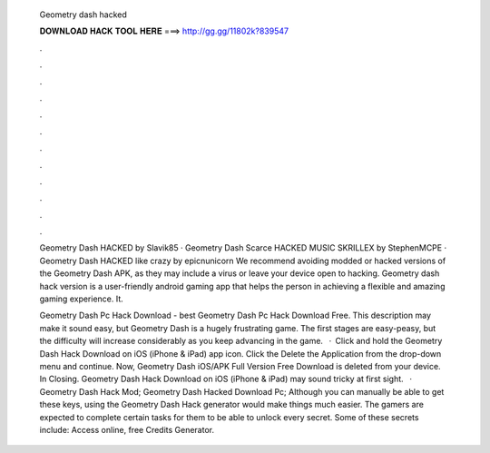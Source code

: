   Geometry dash hacked
  
  
  
  𝐃𝐎𝐖𝐍𝐋𝐎𝐀𝐃 𝐇𝐀𝐂𝐊 𝐓𝐎𝐎𝐋 𝐇𝐄𝐑𝐄 ===> http://gg.gg/11802k?839547
  
  
  
  .
  
  
  
  .
  
  
  
  .
  
  
  
  .
  
  
  
  .
  
  
  
  .
  
  
  
  .
  
  
  
  .
  
  
  
  .
  
  
  
  .
  
  
  
  .
  
  
  
  .
  
  Geometry Dash HACKED by Slavik85 · Geometry Dash Scarce HACKED MUSIC SKRILLEX by StephenMCPE · Geometry Dash HACKED like crazy by epicnunicorn We recommend avoiding modded or hacked versions of the Geometry Dash APK, as they may include a virus or leave your device open to hacking. Geometry dash hack version is a user-friendly android gaming app that helps the person in achieving a flexible and amazing gaming experience. It.
  
  Geometry Dash Pc Hack Download -  best  Geometry Dash Pc Hack Download Free. This description may make it sound easy, but Geometry Dash is a hugely frustrating game. The first stages are easy-peasy, but the difficulty will increase considerably as you keep advancing in the game.  · Click and hold the Geometry Dash Hack Download on iOS (iPhone & iPad) app icon. Click the Delete the Application from the drop-down menu and continue. Now, Geometry Dash iOS/APK Full Version Free Download is deleted from your device. In Closing. Geometry Dash Hack Download on iOS (iPhone & iPad) may sound tricky at first sight.  · Geometry Dash Hack Mod; Geometry Dash Hacked Download Pc; Although you can manually be able to get these keys, using the Geometry Dash Hack generator would make things much easier. The gamers are expected to complete certain tasks for them to be able to unlock every secret. Some of these secrets include: Access online, free Credits Generator.
